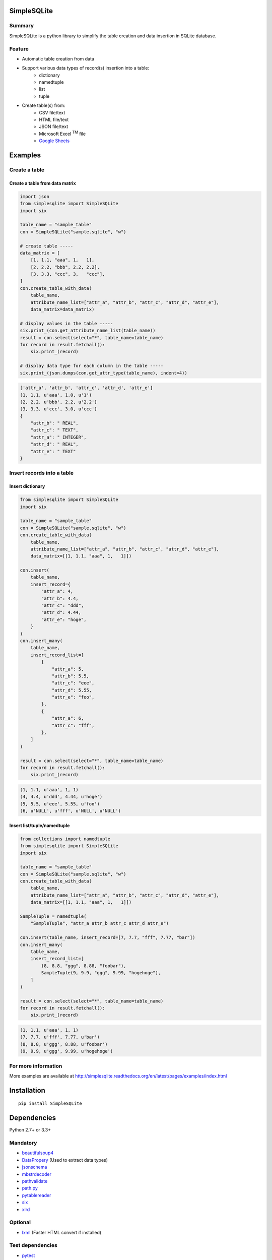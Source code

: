 SimpleSQLite
============

.. image:: https://badge.fury.io/py/SimpleSQLite.svg
    :target: https://badge.fury.io/py/SimpleSQLite

.. image:: https://img.shields.io/pypi/pyversions/SimpleSQLite.svg
    :target: https://pypi.python.org/pypi/SimpleSQLite

.. image:: https://img.shields.io/travis/thombashi/SimpleSQLite/master.svg?label=Linux
    :target: https://travis-ci.org/thombashi/SimpleSQLite
    :alt: Linux CI test status

.. image:: https://img.shields.io/appveyor/ci/thombashi/simplesqlite/master.svg?label=Windows
    :target: https://ci.appveyor.com/project/thombashi/simplesqlite/branch/master

.. image:: https://coveralls.io/repos/github/thombashi/SimpleSQLite/badge.svg?branch=master
    :target: https://coveralls.io/github/thombashi/SimpleSQLite?branch=master

Summary
-------

SimpleSQLite is a python library to simplify the table creation and data insertion in SQLite database.

Feature
-------

- Automatic table creation from data
- Support various data types of record(s) insertion into a table:
    - dictionary
    - namedtuple
    - list
    - tuple
- Create table(s) from:
    - CSV file/text
    - HTML file/text
    - JSON file/text
    - Microsoft Excel :superscript:`TM` file
    - `Google Sheets <https://www.google.com/intl/en_us/sheets/about/>`_

Examples
========

Create a table
--------------

Create a table from data matrix
~~~~~~~~~~~~~~~~~~~~~~~~~~~~~~~

.. code:: python

    import json
    from simplesqlite import SimpleSQLite
    import six

    table_name = "sample_table"
    con = SimpleSQLite("sample.sqlite", "w")

    # create table -----
    data_matrix = [
        [1, 1.1, "aaa", 1,   1],
        [2, 2.2, "bbb", 2.2, 2.2],
        [3, 3.3, "ccc", 3,   "ccc"],
    ]
    con.create_table_with_data(
        table_name,
        attribute_name_list=["attr_a", "attr_b", "attr_c", "attr_d", "attr_e"],
        data_matrix=data_matrix)

    # display values in the table -----
    six.print_(con.get_attribute_name_list(table_name))
    result = con.select(select="*", table_name=table_name)
    for record in result.fetchall():
        six.print_(record)

    # display data type for each column in the table -----
    six.print_(json.dumps(con.get_attr_type(table_name), indent=4))


.. code::

    ['attr_a', 'attr_b', 'attr_c', 'attr_d', 'attr_e']
    (1, 1.1, u'aaa', 1.0, u'1')
    (2, 2.2, u'bbb', 2.2, u'2.2')
    (3, 3.3, u'ccc', 3.0, u'ccc')
    {
        "attr_b": " REAL",
        "attr_c": " TEXT",
        "attr_a": " INTEGER",
        "attr_d": " REAL",
        "attr_e": " TEXT"
    }

Insert records into a table
---------------------------

Insert dictionary
~~~~~~~~~~~~~~~~~

.. code:: python

    from simplesqlite import SimpleSQLite
    import six

    table_name = "sample_table"
    con = SimpleSQLite("sample.sqlite", "w")
    con.create_table_with_data(
        table_name,
        attribute_name_list=["attr_a", "attr_b", "attr_c", "attr_d", "attr_e"],
        data_matrix=[[1, 1.1, "aaa", 1,   1]])

    con.insert(
        table_name,
        insert_record={
            "attr_a": 4,
            "attr_b": 4.4,
            "attr_c": "ddd",
            "attr_d": 4.44,
            "attr_e": "hoge",
        }
    )
    con.insert_many(
        table_name,
        insert_record_list=[
            {
                "attr_a": 5,
                "attr_b": 5.5,
                "attr_c": "eee",
                "attr_d": 5.55,
                "attr_e": "foo",
            },
            {
                "attr_a": 6,
                "attr_c": "fff",
            },
        ]
    )

    result = con.select(select="*", table_name=table_name)
    for record in result.fetchall():
        six.print_(record)

.. code::

    (1, 1.1, u'aaa', 1, 1)
    (4, 4.4, u'ddd', 4.44, u'hoge')
    (5, 5.5, u'eee', 5.55, u'foo')
    (6, u'NULL', u'fff', u'NULL', u'NULL')


Insert list/tuple/namedtuple
~~~~~~~~~~~~~~~~~~~~~~~~~~~~

.. code:: python

    from collections import namedtuple
    from simplesqlite import SimpleSQLite
    import six

    table_name = "sample_table"
    con = SimpleSQLite("sample.sqlite", "w")
    con.create_table_with_data(
        table_name,
        attribute_name_list=["attr_a", "attr_b", "attr_c", "attr_d", "attr_e"],
        data_matrix=[[1, 1.1, "aaa", 1,   1]])

    SampleTuple = namedtuple(
        "SampleTuple", "attr_a attr_b attr_c attr_d attr_e")

    con.insert(table_name, insert_record=[7, 7.7, "fff", 7.77, "bar"])
    con.insert_many(
        table_name,
        insert_record_list=[
            (8, 8.8, "ggg", 8.88, "foobar"),
            SampleTuple(9, 9.9, "ggg", 9.99, "hogehoge"),
        ]
    )

    result = con.select(select="*", table_name=table_name)
    for record in result.fetchall():
        six.print_(record)


.. code::

    (1, 1.1, u'aaa', 1, 1)
    (7, 7.7, u'fff', 7.77, u'bar')
    (8, 8.8, u'ggg', 8.88, u'foobar')
    (9, 9.9, u'ggg', 9.99, u'hogehoge')

For more information
--------------------

More examples are available at 
http://simplesqlite.readthedocs.org/en/latest/pages/examples/index.html

Installation
============

::

    pip install SimpleSQLite


Dependencies
============

Python 2.7+ or 3.3+

Mandatory
-----------------

- `beautifulsoup4 <https://www.crummy.com/software/BeautifulSoup/>`__
- `DataPropery <https://github.com/thombashi/DataProperty>`__ (Used to extract data types)
- `jsonschema <https://github.com/Julian/jsonschema>`__
- `mbstrdecoder <https://github.com/thombashi/mbstrdecoder>`__
- `pathvalidate <https://github.com/thombashi/pathvalidate>`__
- `path.py <https://github.com/jaraco/path.py>`__
- `pytablereader <https://github.com/thombashi/pytablereader>`__
- `six <https://pypi.python.org/pypi/six/>`__
- `xlrd <https://github.com/python-excel/xlrd>`__

Optional
-----------------

- `lxml <http://lxml.de/installation.html>`__ (Faster HTML convert if installed)


Test dependencies
-----------------

-  `pytest <http://pytest.org/latest/>`__
-  `pytest-runner <https://pypi.python.org/pypi/pytest-runner>`__
-  `tox <https://testrun.org/tox/latest/>`__
-  `XlsxWriter <http://xlsxwriter.readthedocs.io/>`__

Documentation
=============

http://simplesqlite.readthedocs.org/en/latest/

Related project
===============

- sqlitebiter: CLI tool to create a SQLite database from CSV/JSON/Excel/Google-Sheets by using SimpleSQLite
    - https://github.com/thombashi/sqlitebiter

